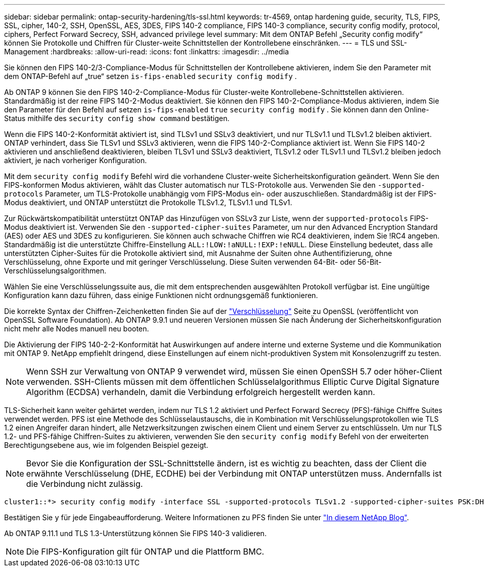 ---
sidebar: sidebar 
permalink: ontap-security-hardening/tls-ssl.html 
keywords: tr-4569, ontap hardening guide, security, TLS, FIPS, SSL, cipher, 140-2, SSH, OpenSSL, AES, 3DES, FIPS 140-2 compliance, FIPS 140-3 compliance, security config modify, protocol, ciphers, Perfect Forward Secrecy, SSH, advanced privilege level 
summary: Mit dem ONTAP Befehl „Security config modify“ können Sie Protokolle und Chiffren für Cluster-weite Schnittstellen der Kontrollebene einschränken. 
---
= TLS und SSL-Management
:hardbreaks:
:allow-uri-read: 
:icons: font
:linkattrs: 
:imagesdir: ../media


[role="lead"]
Sie können den FIPS 140-2/3-Compliance-Modus für Schnittstellen der Kontrollebene aktivieren, indem Sie den Parameter mit dem ONTAP-Befehl auf „true“ setzen `is-fips-enabled` `security config modify` .

Ab ONTAP 9 können Sie den FIPS 140-2-Compliance-Modus für Cluster-weite Kontrollebene-Schnittstellen aktivieren. Standardmäßig ist der reine FIPS 140-2-Modus deaktiviert. Sie können den FIPS 140-2-Compliance-Modus aktivieren, indem Sie den Parameter für den Befehl auf setzen `is-fips-enabled` `true` `security config modify` . Sie können dann den Online-Status mithilfe des `security config show command` bestätigen.

Wenn die FIPS 140-2-Konformität aktiviert ist, sind TLSv1 und SSLv3 deaktiviert, und nur TLSv1.1 und TLSv1.2 bleiben aktiviert. ONTAP verhindert, dass Sie TLSv1 und SSLv3 aktivieren, wenn die FIPS 140-2-Compliance aktiviert ist. Wenn Sie FIPS 140-2 aktivieren und anschließend deaktivieren, bleiben TLSv1 und SSLv3 deaktiviert, TLSv1.2 oder TLSv1.1 und TLSv1.2 bleiben jedoch aktiviert, je nach vorheriger Konfiguration.

Mit dem `security config modify` Befehl wird die vorhandene Cluster-weite Sicherheitskonfiguration geändert. Wenn Sie den FIPS-konformen Modus aktivieren, wählt das Cluster automatisch nur TLS-Protokolle aus. Verwenden Sie den `-supported-protocols` Parameter, um TLS-Protokolle unabhängig vom FIPS-Modus ein- oder auszuschließen. Standardmäßig ist der FIPS-Modus deaktiviert, und ONTAP unterstützt die Protokolle TLSv1.2, TLSv1.1 und TLSv1.

Zur Rückwärtskompatibilität unterstützt ONTAP das Hinzufügen von SSLv3 zur Liste, wenn der `supported-protocols` FIPS-Modus deaktiviert ist. Verwenden Sie den `-supported-cipher-suites` Parameter, um nur den Advanced Encryption Standard (AES) oder AES und 3DES zu konfigurieren. Sie können auch schwache Chiffren wie RC4 deaktivieren, indem Sie !RC4 angeben. Standardmäßig ist die unterstützte Chiffre-Einstellung `ALL:!LOW:!aNULL:!EXP:!eNULL`. Diese Einstellung bedeutet, dass alle unterstützten Cipher-Suites für die Protokolle aktiviert sind, mit Ausnahme der Suiten ohne Authentifizierung, ohne Verschlüsselung, ohne Exporte und mit geringer Verschlüsselung. Diese Suiten verwenden 64-Bit- oder 56-Bit-Verschlüsselungsalgorithmen.

Wählen Sie eine Verschlüsselungssuite aus, die mit dem entsprechenden ausgewählten Protokoll verfügbar ist. Eine ungültige Konfiguration kann dazu führen, dass einige Funktionen nicht ordnungsgemäß funktionieren.

Die korrekte Syntax der Chiffren-Zeichenketten finden Sie auf der link:https://www.openssl.org/docs/man1.1.1/man1/ciphers.html["Verschlüsselung"^] Seite zu OpenSSL (veröffentlicht von OpenSSL Software Foundation). Ab ONTAP 9.9.1 und neueren Versionen müssen Sie nach Änderung der Sicherheitskonfiguration nicht mehr alle Nodes manuell neu booten.

Die Aktivierung der FIPS 140-2-2-Konformität hat Auswirkungen auf andere interne und externe Systeme und die Kommunikation mit ONTAP 9. NetApp empfiehlt dringend, diese Einstellungen auf einem nicht-produktiven System mit Konsolenzugriff zu testen.


NOTE: Wenn SSH zur Verwaltung von ONTAP 9 verwendet wird, müssen Sie einen OpenSSH 5.7 oder höher-Client verwenden. SSH-Clients müssen mit dem öffentlichen Schlüsselalgorithmus Elliptic Curve Digital Signature Algorithm (ECDSA) verhandeln, damit die Verbindung erfolgreich hergestellt werden kann.

TLS-Sicherheit kann weiter gehärtet werden, indem nur TLS 1.2 aktiviert und Perfect Forward Secrecy (PFS)-fähige Chiffre Suites verwendet werden. PFS ist eine Methode des Schlüsselaustauschs, die in Kombination mit Verschlüsselungsprotokollen wie TLS 1.2 einen Angreifer daran hindert, alle Netzwerksitzungen zwischen einem Client und einem Server zu entschlüsseln. Um nur TLS 1.2- und PFS-fähige Chiffren-Suites zu aktivieren, verwenden Sie den `security config modify` Befehl von der erweiterten Berechtigungsebene aus, wie im folgenden Beispiel gezeigt.


NOTE: Bevor Sie die Konfiguration der SSL-Schnittstelle ändern, ist es wichtig zu beachten, dass der Client die erwähnte Verschlüsselung (DHE, ECDHE) bei der Verbindung mit ONTAP unterstützen muss. Andernfalls ist die Verbindung nicht zulässig.

[listing]
----
cluster1::*> security config modify -interface SSL -supported-protocols TLSv1.2 -supported-cipher-suites PSK:DHE:ECDHE:!LOW:!aNULL:!EXP:!eNULL:!3DES:!kDH:!kECDH
----
Bestätigen Sie `y` für jede Eingabeaufforderung. Weitere Informationen zu PFS finden Sie unter link:https://blog.netapp.com/protecting-your-data-perfect-forward-secrecy-pfs-with-netapp-ontap/["In diesem NetApp Blog"^].

Ab ONTAP 9.11.1 und TLS 1.3-Unterstützung können Sie FIPS 140-3 validieren.


NOTE: Die FIPS-Konfiguration gilt für ONTAP und die Plattform BMC.
